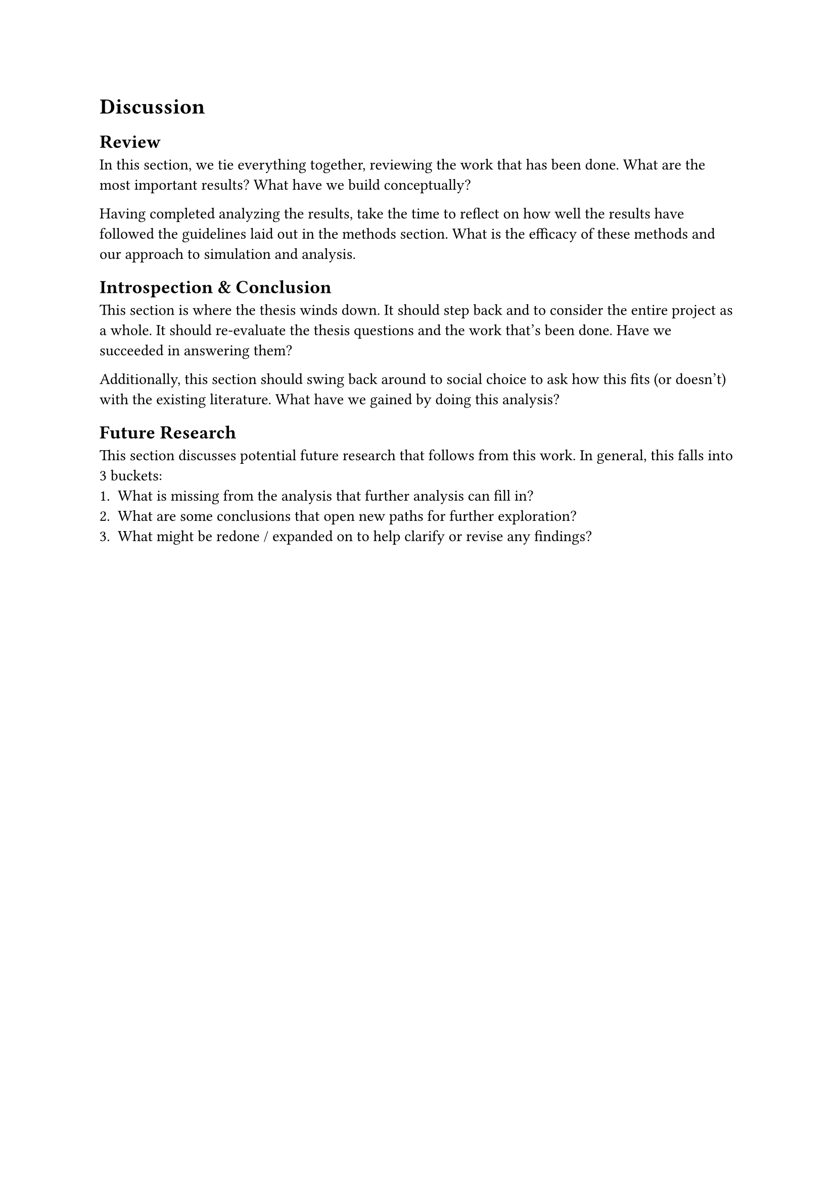 // chapter =====================================================================
= Discussion <discussion>

== Review
In this section, we tie everything together, reviewing the work that has been done. What are the most important results? What have we build conceptually?

Having completed analyzing the results, take the time to reflect on how well the results have followed the guidelines laid out in the methods section. What is the efficacy of these methods and our approach to simulation and analysis.

== Introspection & Conclusion
This section is where the thesis winds down. It should step back and to consider the entire project as a whole. It should re-evaluate the thesis questions and the work that's been done. Have we succeeded in answering them?

Additionally, this section should swing back around to social choice to ask how this fits (or doesn't) with the existing literature. What have we gained by doing this analysis?

== Future Research
This section discusses potential future research that follows from this work. In general, this falls into 3 buckets:
  1. What is missing from the analysis that further analysis can fill in?
  2. What are some conclusions that open new paths for further exploration?
  3. What might be redone / expanded on to help clarify or revise any findings?
